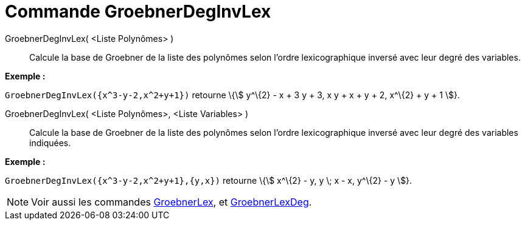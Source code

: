 = Commande GroebnerDegInvLex
:page-en: commands/GroebnerDegRevLex
ifdef::env-github[:imagesdir: /fr/modules/ROOT/assets/images]

GroebnerDegInvLex( <Liste Polynômes> )::
  Calcule la base de Groebner de la liste des polynômes selon l'ordre lexicographique inversé avec leur degré des
  variables.

[EXAMPLE]
====

*Exemple :*

`++GroebnerDegInvLex({x^3-y-2,x^2+y+1})++` retourne \{stem:[ y^\{2} - x + 3 y + 3, x y + x + y + 2, x^\{2} + y + 1 ]}.

====

GroebnerDegInvLex( <Liste Polynômes>, <Liste Variables> )::
  Calcule la base de Groebner de la liste des polynômes selon l'ordre lexicographique inversé avec leur degré des
  variables indiquées.

[EXAMPLE]
====

*Exemple :*

`++GroebnerDegInvLex({x^3-y-2,x^2+y+1},{y,x})++` retourne \{stem:[ x^\{2} - y, y \; x - x, y^\{2} - y ]}.

====

[NOTE]
====

Voir aussi les commandes xref:/commands/GroebnerLex.adoc[GroebnerLex], et
xref:/commands/GroebnerLexDeg.adoc[GroebnerLexDeg].

====
